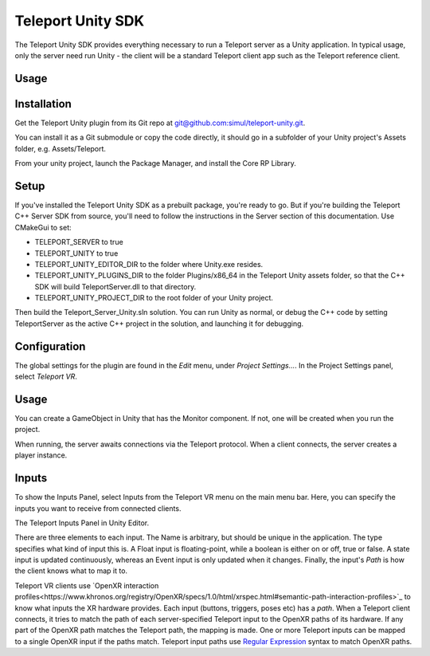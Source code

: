##################
Teleport Unity SDK
##################

The Teleport Unity SDK provides everything necessary to run a Teleport server as a Unity application. In typical usage, only the server need run Unity - the client
will be a standard Teleport client app such as the Teleport reference client.

Usage
*****

Installation
************
Get the Teleport Unity plugin from its Git repo at `git@github.com:simul/teleport-unity.git <https://github.com/simul/teleport-unity>`_.

You can install it as a Git submodule or copy the code directly, it should go in a subfolder of your Unity project's Assets folder, e.g. Assets/Teleport.

From your unity project, launch the Package Manager, and install the Core RP Library.

Setup
*****
If you've installed the Teleport Unity SDK as a prebuilt package, you're ready to go. But if you're building the Teleport C++ Server SDK from source, you'll need to follow the instructions in the Server section of this documentation.
Use CMakeGui to set:

* TELEPORT_SERVER to true
* TELEPORT_UNITY to true
* TELEPORT_UNITY_EDITOR_DIR to the folder where Unity.exe resides.
* TELEPORT_UNITY_PLUGINS_DIR to the folder Plugins/x86_64 in the Teleport Unity assets folder, so that the C++ SDK will build TeleportServer.dll to that directory.
* TELEPORT_UNITY_PROJECT_DIR to the root folder of your Unity project.

Then build the Teleport_Server_Unity.sln solution. You can run Unity as normal, or debug the C++ code by setting TeleportServer as the active C++ project in the solution, and launching it for debugging.

Configuration
*************
The global settings for the plugin are found in the *Edit* menu, under *Project Settings...*. In the Project Settings panel, select *Teleport VR*.

.. image:: /images/unity/ProjectSettings.png
  :width: 600
  :alt: Teleport has a page on the Project Settings panel.

Usage
*****
You can create a GameObject in Unity that has the Monitor component. If not, one will be created when you run the project.

When running, the server awaits connections via the Teleport protocol. When a client connects, the server creates a player instance.

Inputs
******
To show the Inputs Panel, select Inputs from the Teleport VR menu on the main menu bar.
Here, you can specify the inputs you want to receive from connected clients.

.. image:: /images/unity/InputsPanel.png
  :width: 600
  :alt: Teleport has a page on the Project Settings panel.

The Teleport Inputs Panel in Unity Editor.


There are three elements to each input. The Name is arbitrary, but should be unique in the application. The type specifies what kind of input this is. A Float input is floating-point, while a boolean is either on or off, true or false. A state input is updated continuously, whereas an Event input is only updated when it changes. Finally, the input's *Path* is how the client knows what to map it to.

Teleport VR clients use `OpenXR interaction profiles<https://www.khronos.org/registry/OpenXR/specs/1.0/html/xrspec.html#semantic-path-interaction-profiles>`_ to know what inputs the XR hardware provides. Each input (buttons, triggers, poses etc) has a *path*.
When a Teleport client connects, it tries to match the path of each server-specified Teleport input to the OpenXR paths of its hardware. If any part of the OpenXR path matches the Teleport path, the mapping is made.
One or more Teleport inputs can be mapped to a single OpenXR input if the paths match.
Teleport input paths use `Regular Expression <https://en.wikipedia.org/wiki/Regular_expression>`_ syntax to match OpenXR paths.


.. doxygenclass:: teleport::Monitor
	:project: TeleportUnity
	:members:

.. doxygenclass:: teleport::Teleport_SessionComponent
	:project: TeleportUnity
	:members:
